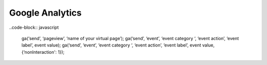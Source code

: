 Google Analytics
================

..code-block:: javascript

    ga(‘send’, ‘pageview’, ‘name of your virtual page’);
    ga(‘send’, ‘event’, ‘event category ‘, ‘event action’, ‘event label’, event value);
    ga(‘send’, ‘event’, ‘event category ‘, ‘event action’, ‘event label’, event value, {‘nonInteraction': 1});

